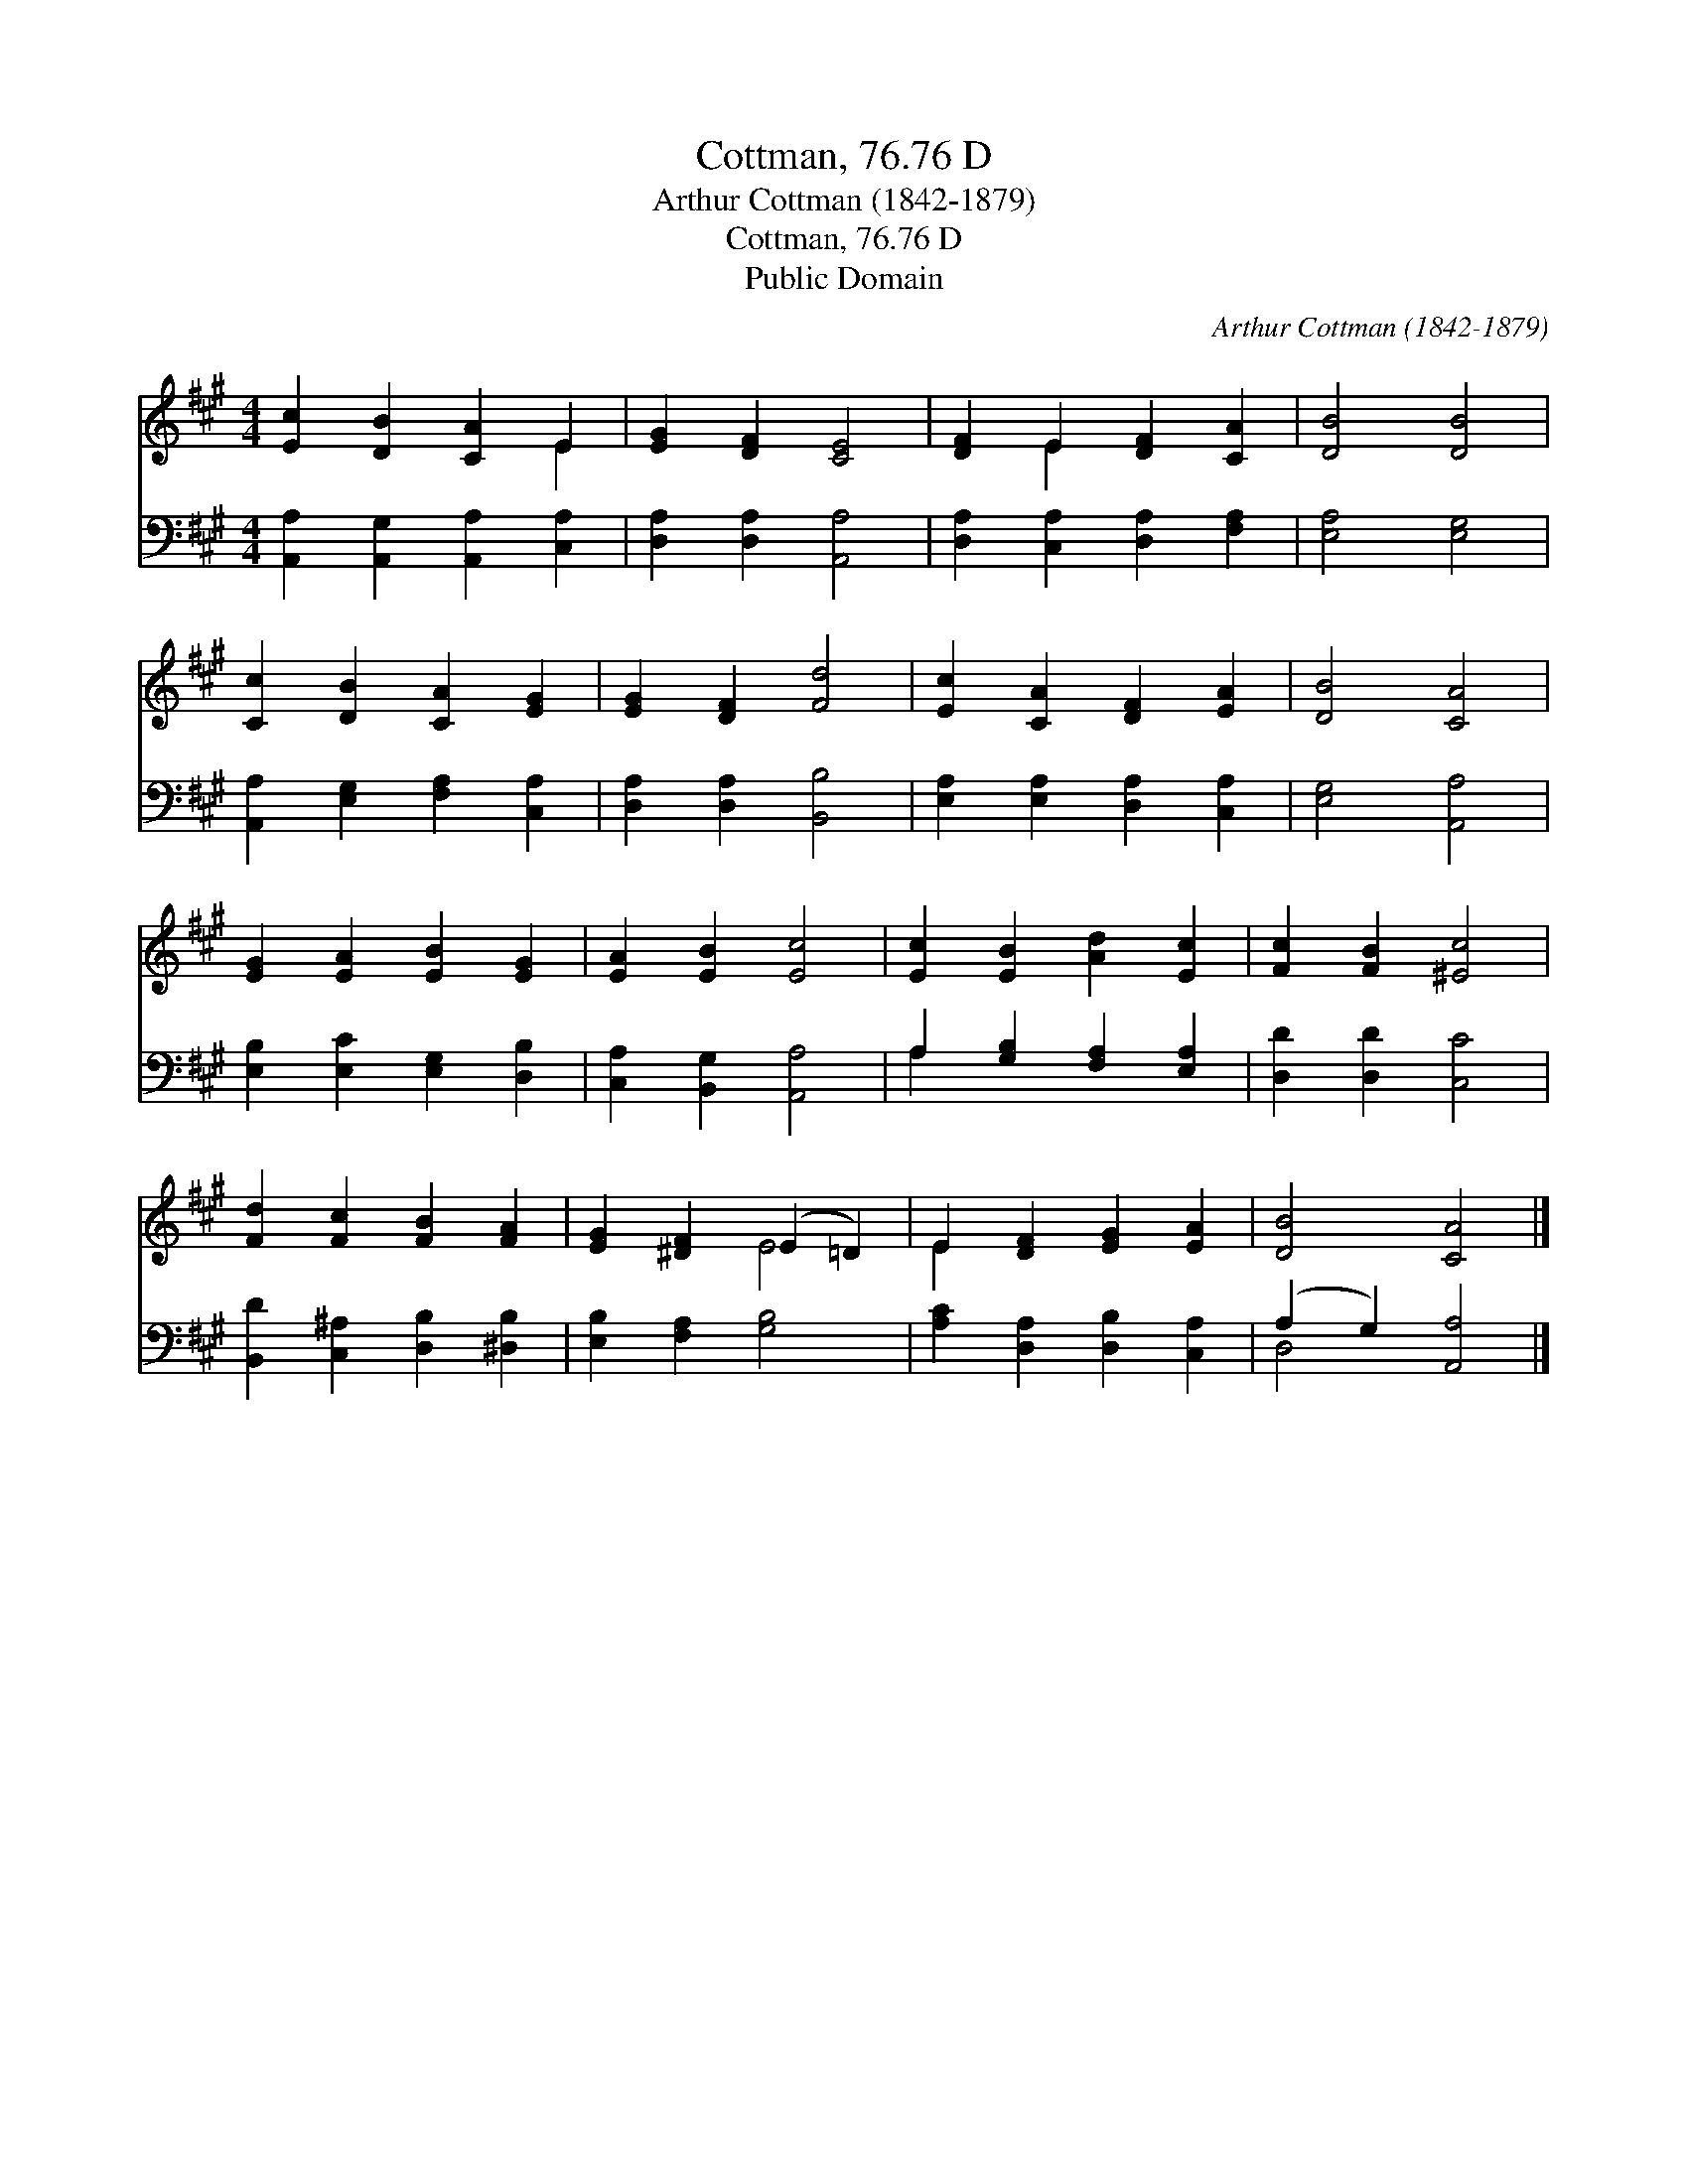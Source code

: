X:1
T:Cottman, 76.76 D
T:Arthur Cottman (1842-1879)
T:Cottman, 76.76 D
T:Public Domain
C:Arthur Cottman (1842-1879)
Z:Public Domain
%%score ( 1 2 ) ( 3 4 )
L:1/8
M:4/4
K:A
V:1 treble 
V:2 treble 
V:3 bass 
V:4 bass 
V:1
 [Ec]2 [DB]2 [CA]2 E2 | [EG]2 [DF]2 [CE]4 | [DF]2 E2 [DF]2 [CA]2 | [DB]4 [DB]4 | %4
 [Cc]2 [DB]2 [CA]2 [EG]2 | [EG]2 [DF]2 [Fd]4 | [Ec]2 [CA]2 [DF]2 [EA]2 | [DB]4 [CA]4 | %8
 [EG]2 [EA]2 [EB]2 [EG]2 | [EA]2 [EB]2 [Ec]4 | [Ec]2 [EB]2 [Ad]2 [Ec]2 | [Fc]2 [FB]2 [^Ec]4 | %12
 [Fd]2 [Fc]2 [FB]2 [FA]2 | [EG]2 [^DF]2 (E2 =D2) | E2 [DF]2 [EG]2 [EA]2 | [DB]4 [CA]4 |] %16
V:2
 x6 E2 | x8 | x2 E2 x4 | x8 | x8 | x8 | x8 | x8 | x8 | x8 | x8 | x8 | x8 | x4 E4 | E2 x6 | x8 |] %16
V:3
 [A,,A,]2 [A,,G,]2 [A,,A,]2 [C,A,]2 | [D,A,]2 [D,A,]2 [A,,A,]4 | [D,A,]2 [C,A,]2 [D,A,]2 [F,A,]2 | %3
 [E,A,]4 [E,G,]4 | [A,,A,]2 [E,G,]2 [F,A,]2 [C,A,]2 | [D,A,]2 [D,A,]2 [B,,B,]4 | %6
 [E,A,]2 [E,A,]2 [D,A,]2 [C,A,]2 | [E,G,]4 [A,,A,]4 | [E,B,]2 [E,C]2 [E,G,]2 [D,B,]2 | %9
 [C,A,]2 [B,,G,]2 [A,,A,]4 | A,2 [G,B,]2 [F,A,]2 [E,A,]2 | [D,D]2 [D,D]2 [C,C]4 | %12
 [B,,D]2 [C,^A,]2 [D,B,]2 [^D,B,]2 | [E,B,]2 [F,A,]2 [G,B,]4 | [A,C]2 [D,A,]2 [D,B,]2 [C,A,]2 | %15
 (A,2 G,2) [A,,A,]4 |] %16
V:4
 x8 | x8 | x8 | x8 | x8 | x8 | x8 | x8 | x8 | x8 | A,2 x6 | x8 | x8 | x8 | x8 | D,4 x4 |] %16

